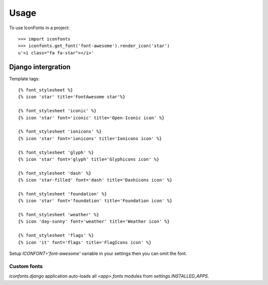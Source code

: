 =====
Usage
=====

To use IconFonts in a project::

    >>> import iconfonts
    >>> iconfonts.get_font('font-awesome').render_icon('star')
    u'<i class="fa fa-star"></i>'


Django intergration
-------------------

Template tags::

    {% font_stylesheet %}
    {% icon 'star' title='FontAwesome star'%}

    {% font_stylesheet 'iconic' %}
    {% icon 'star' font='iconic' title='Open-Iconic icon' %}

    {% font_stylesheet 'ionicons' %}
    {% icon 'star' font='ionicons' title='Ionicons icon' %}

    {% font_stylesheet 'glyph' %}
    {% icon 'star' font='glyph' title='Glyphicons icon' %}

    {% font_stylesheet 'dash' %}
    {% icon 'star-filled' font='dash' title='Dashicons icon' %}

    {% font_stylesheet 'foundation' %}
    {% icon 'star' font='foundation' title='Foundation icon' %}

    {% font_stylesheet 'weather' %}
    {% icon 'day-sunny' font='weather' title='Weather icon' %}

    {% font_stylesheet 'flags' %}
    {% icon 'it' font='flags' title='FlagIcons icon' %}


Setup `ICONFONT='font-awesome'` variable in your settings then you can omit the font.

Custom fonts
~~~~~~~~~~~~

`iconfonts.django` application auto-loads all `<app>.fonts` modules from `settings.INSTALLED_APPS`.